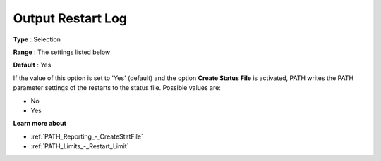 .. _PATH_Reporting_-_Output_Restart_Log:


Output Restart Log
==================



**Type** :	Selection	

**Range** :	The settings listed below	

**Default** :	Yes	



If the value of this option is set to 'Yes' (default) and the option **Create Status File**  is activated, PATH writes the PATH parameter settings of the restarts to the status file. Possible values are:



*	No
*	Yes




**Learn more about** 

*	:ref:`PATH_Reporting_-_CreateStatFile`  
*	:ref:`PATH_Limits_-_Restart_Limit`  



